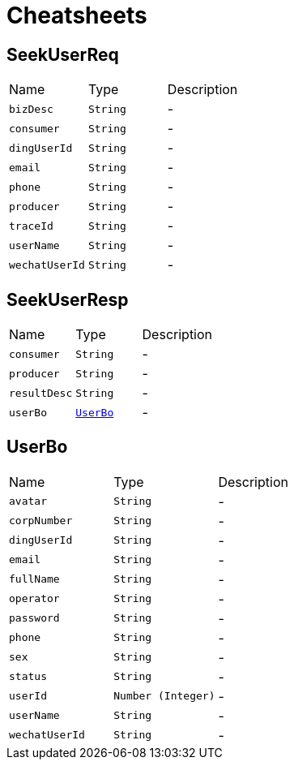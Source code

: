 = Cheatsheets

[[SeekUserReq]]
== SeekUserReq


[cols=">25%,^25%,50%"]
[frame="topbot"]
|===
^|Name | Type ^| Description
|[[bizDesc]]`bizDesc`|`String`|-
|[[consumer]]`consumer`|`String`|-
|[[dingUserId]]`dingUserId`|`String`|-
|[[email]]`email`|`String`|-
|[[phone]]`phone`|`String`|-
|[[producer]]`producer`|`String`|-
|[[traceId]]`traceId`|`String`|-
|[[userName]]`userName`|`String`|-
|[[wechatUserId]]`wechatUserId`|`String`|-
|===

[[SeekUserResp]]
== SeekUserResp


[cols=">25%,^25%,50%"]
[frame="topbot"]
|===
^|Name | Type ^| Description
|[[consumer]]`consumer`|`String`|-
|[[producer]]`producer`|`String`|-
|[[resultDesc]]`resultDesc`|`String`|-
|[[userBo]]`userBo`|`link:dataobjects.html#UserBo[UserBo]`|-
|===

[[UserBo]]
== UserBo


[cols=">25%,^25%,50%"]
[frame="topbot"]
|===
^|Name | Type ^| Description
|[[avatar]]`avatar`|`String`|-
|[[corpNumber]]`corpNumber`|`String`|-
|[[dingUserId]]`dingUserId`|`String`|-
|[[email]]`email`|`String`|-
|[[fullName]]`fullName`|`String`|-
|[[operator]]`operator`|`String`|-
|[[password]]`password`|`String`|-
|[[phone]]`phone`|`String`|-
|[[sex]]`sex`|`String`|-
|[[status]]`status`|`String`|-
|[[userId]]`userId`|`Number (Integer)`|-
|[[userName]]`userName`|`String`|-
|[[wechatUserId]]`wechatUserId`|`String`|-
|===

